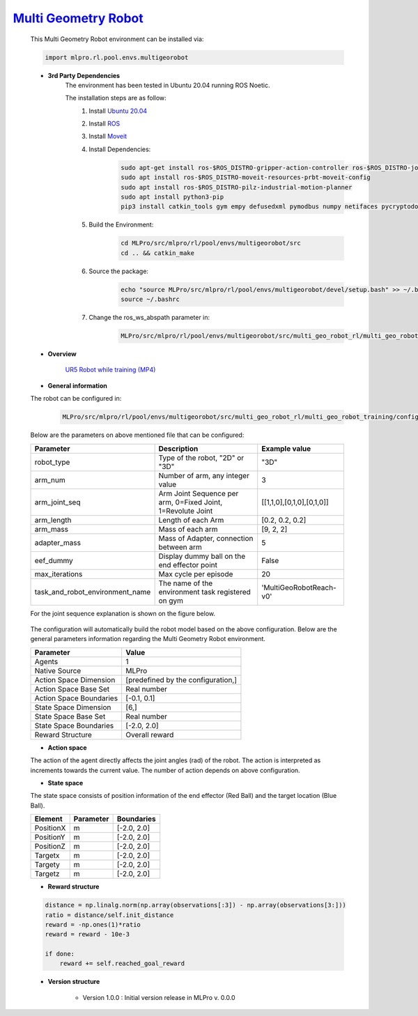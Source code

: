 `Multi Geometry Robot <https://github.com/fhswf/MLPro/blob/main/src/mlpro/rl/pool/envs/multigeorobot.py>`_
^^^^^^^^^^^^^^^^^^^^^^^^^^^^^^^^^^^^^^^^^^^^^^^^^^^^^^^^^^^^^^^^^^^^^^^^^^^^^^^^^^^^^^^^^^^^^^^^^^^^^^^^^^^^^^^^^^^^^^^^^^^^
    This Multi Geometry Robot environment can be installed via:

    .. code-block:: python
    
        import mlpro.rl.pool.envs.multigeorobot
    
    - **3rd Party Dependencies**
        The environment has been tested in Ubuntu 20.04 running ROS Noetic. 
        
        The installation steps are as follow:
            1. Install `Ubuntu 20.04 <https://releases.ubuntu.com/20.04/>`_
            2. Install `ROS <http://wiki.ros.org/noetic/Installation/Ubuntu>`_
            3. Install `Moveit <https://moveit.ros.org/install/>`_
            4. Install Dependencies:
                .. code-block:: bash
                    
                    sudo apt-get install ros-$ROS_DISTRO-gripper-action-controller ros-$ROS_DISTRO-joint-trajectory-controller
                    sudo apt install ros-$ROS_DISTRO-moveit-resources-prbt-moveit-config
                    sudo apt install ros-$ROS_DISTRO-pilz-industrial-motion-planner
                    sudo apt install python3-pip
                    pip3 install catkin_tools gym empy defusedxml pymodbus numpy netifaces pycryptodomex
                    
            5. Build the Environment:
                .. code-block:: bash
            
                    cd MLPro/src/mlpro/rl/pool/envs/multigeorobot/src
                    cd .. && catkin_make
            
            6. Source the package:
                .. code-block:: bash
                
                    echo "source MLPro/src/mlpro/rl/pool/envs/multigeorobot/devel/setup.bash" >> ~/.bashrc
                    source ~/.bashrc
            7. Change the ros_ws_abspath parameter in:
                .. code-block:: bash
                
                    MLPro/src/mlpro/rl/pool/envs/multigeorobot/src/multi_geo_robot_rl/multi_geo_robot_training/config/multi_geo_robot.yaml
                
    - **Overview**
    
        .. image:: images/ur5simulation.jpg
            :align: center
            :width: 400
          
        `UR5 Robot while training (MP4) <https://github.com/fhswf/MLPro/blob/main/doc/rtd/content/rl/env/pool/images/ur5jointcontrol_demo.mp4>`_
      
    - **General information**

    The robot can be configured in:
        .. code-block:: bash
        
            MLPro/src/mlpro/rl/pool/envs/multigeorobot/src/multi_geo_robot_rl/multi_geo_robot_training/config/multi_geo_robot.yaml

    Below are the parameters on above mentioned file that can be configured:

    +------------------------------------+--------------------------------------------------------------+----------------------------+
    |         Parameter                  |                 Description                                  |  Example value             |
    +====================================+==============================================================+============================+
    | robot_type                         | Type of the robot, "2D" or "3D"                              |      "3D"                  |
    +------------------------------------+--------------------------------------------------------------+----------------------------+
    | arm_num                            | Number of arm, any integer value                             |      3                     |
    +------------------------------------+--------------------------------------------------------------+----------------------------+
    | arm_joint_seq                      | Arm Joint Sequence per arm, 0=Fixed Joint, 1=Revolute Joint  | [[1,1,0],[0,1,0],[0,1,0]]  |
    +------------------------------------+--------------------------------------------------------------+----------------------------+
    | arm_length                         | Length of each Arm                                           | [0.2, 0.2, 0.2]            |
    +------------------------------------+--------------------------------------------------------------+----------------------------+
    | arm_mass                           | Mass of each arm                                             | [9, 2, 2]                  |
    +------------------------------------+--------------------------------------------------------------+----------------------------+
    | adapter_mass                       | Mass of Adapter, connection between arm                      |        5                   |
    +------------------------------------+--------------------------------------------------------------+----------------------------+
    | eef_dummy                          | Display dummy ball on the end effector point                 | False                      |
    +------------------------------------+--------------------------------------------------------------+----------------------------+
    | max_iterations                     | Max cycle per episode                                        |   20                       |
    +------------------------------------+--------------------------------------------------------------+----------------------------+
    | task_and_robot_environment_name    | The name of the environment task registered on gym           |  'MultiGeoRobotReach-v0'   |
    +------------------------------------+--------------------------------------------------------------+----------------------------+

    For the joint sequence explanation is shown on the figure below.
    
        .. image:: images/jointseqmultigeo.png
            :align: center
            :width: 400

    The configuration will automatically build the robot model based on the above configuration. Below are the general parameters information
    regarding the Multi Geometry Robot environment.

    
    +------------------------------------+-------------------------------------------------------+
    |         Parameter                  |                         Value                         |
    +====================================+=======================================================+
    | Agents                             | 1                                                     |
    +------------------------------------+-------------------------------------------------------+
    | Native Source                      | MLPro                                                 |
    +------------------------------------+-------------------------------------------------------+
    | Action Space Dimension             | [predefined by the configuration,]                    |
    +------------------------------------+-------------------------------------------------------+
    | Action Space Base Set              | Real number                                           |
    +------------------------------------+-------------------------------------------------------+
    | Action Space Boundaries            | [-0.1, 0.1]                                           |
    +------------------------------------+-------------------------------------------------------+
    | State Space Dimension              | [6,]                                                  |
    +------------------------------------+-------------------------------------------------------+
    | State Space Base Set               | Real number                                           |
    +------------------------------------+-------------------------------------------------------+
    | State Space Boundaries             | [-2.0, 2.0]                                           |
    +------------------------------------+-------------------------------------------------------+
    | Reward Structure                   | Overall reward                                        |
    +------------------------------------+-------------------------------------------------------+
      
    - **Action space**
    
    The action of the agent directly affects the joint angles (rad) of the robot. The action is 
    interpreted as increments towards the current value. The number of action depends on above configuration.
    
    - **State space**
    
    The state space consists of position information of the end effector (Red Ball) and 
    the target location (Blue Ball). 
      
    +--------------------+---------------------------------------------+-----------------------+
    | Element            | Parameter                                   | Boundaries            |
    +====================+=============================================+=======================+
    | PositionX          | m                                           | [-2.0, 2.0]           |
    +--------------------+---------------------------------------------+-----------------------+
    | PositionY          | m                                           | [-2.0, 2.0]           |
    +--------------------+---------------------------------------------+-----------------------+
    | PositionZ          | m                                           | [-2.0, 2.0]           |
    +--------------------+---------------------------------------------+-----------------------+
    | Targetx            | m                                           | [-2.0, 2.0]           |
    +--------------------+---------------------------------------------+-----------------------+
    | Targety            | m                                           | [-2.0, 2.0]           |
    +--------------------+---------------------------------------------+-----------------------+
    | Targetz            | m                                           | [-2.0, 2.0]           |
    +--------------------+---------------------------------------------+-----------------------+
    
    - **Reward structure**
    
    .. code-block:: python
        
        distance = np.linalg.norm(np.array(observations[:3]) - np.array(observations[3:]))
        ratio = distance/self.init_distance
        reward = -np.ones(1)*ratio
        reward = reward - 10e-3

        if done:
            reward += self.reached_goal_reward
      
    - **Version structure**
    
        + Version 1.0.0 : Initial version release in MLPro v. 0.0.0